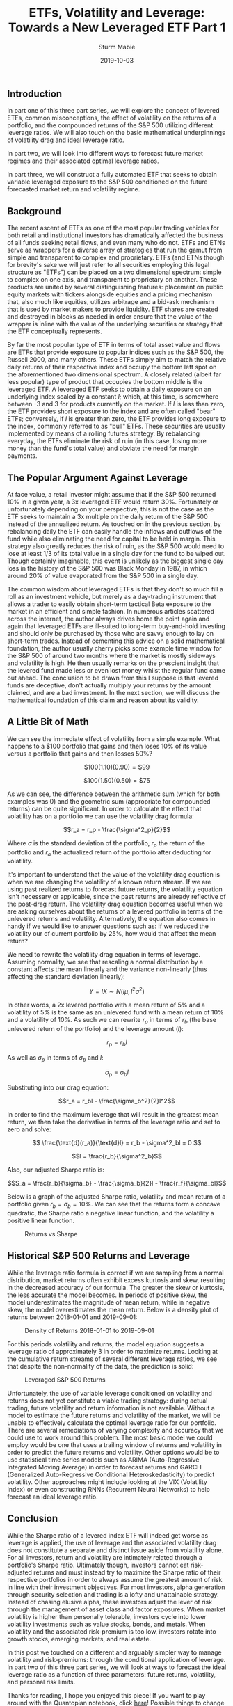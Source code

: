 #+TITLE: ETFs, Volatility and Leverage: Towards a New Leveraged ETF Part 1

#+AUTHOR: Sturm Mabie
#+DATE: 2019-10-03

** Introduction
   :PROPERTIES:
   :CUSTOM_ID: introduction
   :END:

In part one of this three part series, we will explore the concept of
levered ETFs, common misconceptions, the effect of volatility on the
returns of a portfolio, and the compounded returns of the S&P 500
utilizing different leverage ratios. We will also touch on the basic
mathematical underpinnings of volatility drag and ideal leverage ratio.

In part two, we will look into different ways to forecast future market
regimes and their associated optimal leverage ratios.

In part three, we will construct a fully automated ETF that seeks to
obtain variable leveraged exposure to the S&P 500 conditioned on the
future forecasted market return and volatility regime.

** Background
   :PROPERTIES:
   :CUSTOM_ID: background
   :END:

The recent ascent of ETFs as one of the most popular trading vehicles
for both retail and institutional investors has dramatically affected
the business of all funds seeking retail flows, and even many who do
not. ETFs and ETNs serve as wrappers for a diverse array of strategies
that run the gamut from simple and transparent to complex and
proprietary. ETFs (and ETNs though for brevity's sake we will just refer
to all securities employing this legal structure as "ETFs") can be
placed on a two dimensional spectrum: simple to complex on one axis, and
transparent to proprietary on another. These products are united by
several distinguishing features: placement on public equity markets with
tickers alongside equities and a pricing mechanism that, also much like
equities, utilizes arbitrage and a bid-ask mechanism that is used by
market makers to provide liquidity. ETF shares are created and destroyed
in blocks as needed in order ensure that the value of the wrapper is
inline with the value of the underlying securities or strategy that the
ETF conceptually represents.

By far the most popular type of ETF in terms of total asset value and
flows are ETFs that provide exposure to popular indices such as the S&P
500, the Russell 2000, and many others. These ETFs simply aim to match
the relative daily returns of their respective index and occupy the
bottom left spot on the aforementioned two dimensional spectrum. A
closely related (albeit far less popular) type of product that occupies
the bottom middle is the leveraged ETF. A leveraged ETF seeks to obtain
a daily exposure on an underlying index scaled by a constant $l$; which,
at this time, is somewhere between -3 and 3 for products currently on
the market. If $l$ is less than zero, the ETF provides short exposure to
the index and are often called "bear" ETFs; conversely, if $l$ is
greater than zero, the ETF provides long exposure to the index, commonly
referred to as "bull" ETFs. These securities are usually implemented by
means of a rolling futures strategy. By rebalancing everyday, the ETFs
eliminate the risk of ruin (in this case, losing more money than the
fund's total value) and obviate the need for margin payments.

** The Popular Argument Against Leverage
   :PROPERTIES:
   :CUSTOM_ID: the-popular-argument-against-leverage
   :END:

At face value, a retail investor might assume that if the S&P 500
returned 10% in a given year, a 3x leveraged ETF would return 30%.
Fortunately or unfortunately depending on your perspective, this is not
the case as the ETF seeks to maintain a 3x multiple on the daily return
of the S&P 500 instead of the annualized return. As touched on in the
previous section, by rebalancing daily the ETF can easily handle the
inflows and outflows of the fund while also eliminating the need for
capital to be held in margin. This strategy also greatly reduces the
risk of ruin, as the S&P 500 would need to lose at least 1/3 of its
total value in a single day for the fund to be wiped out. Though
certainly imaginable, this event is unlikely as the biggest single day
loss in the history of the S&P 500 was Black Monday in 1987, in which
around 20% of value evaporated from the S&P 500 in a single day.

The common wisdom about leveraged ETFs is that they don't so much fill a
roll as an investment vehicle, but merely as a day-trading instrument
that allows a trader to easily obtain short-term tactical Beta exposure
to the market in an efficient and simple fashion. In numerous articles
scattered across the internet, the author always drives home the point
again and again that leveraged ETFs are ill-suited to long-term
buy-and-hold investing and should only be purchased by those who are
savvy enough to lay on short-term trades. Instead of cementing this
advice on a solid mathematical foundation, the author usually cherry
picks some example time window for the S&P 500 of around two months
where the market is mostly sideways and volatility is high. He then
usually remarks on the prescient insight that the levered fund made less
or even lost money whilst the regular fund came out ahead. The
conclusion to be drawn from this I suppose is that levered funds are
deceptive, don't actually multiply your returns by the amount claimed,
and are a bad investment. In the next section, we will discuss the
mathematical foundation of this claim and reason about its validity.

** A Little Bit of Math
   :PROPERTIES:
   :CUSTOM_ID: a-little-bit-of-math
   :END:

We can see the immediate effect of volatility from a simple example.
What happens to a $100 portfolio that gains and then loses 10% of its
value versus a portfolio that gains and then losses 50%?

$$\$100(1.10)(0.90) = \$99$$

$$\$100(1.50)(0.50) = \$75$$

As we can see, the difference between the arithmetic sum (which for both
examples was 0) and the geometric sum (appropriate for compounded
returns) can be quite significant. In order to calculate the effect that
volatility has on a portfolio we can use the volatility drag formula:

$$r_a = r_p - \frac{\sigma^2_p}{2}$$

Where $\sigma$ is the standard deviation of the portfolio, $r_p$ the
return of the portfolio and $r_a$ the actualized return of the portfolio
after deducting for volatility.

It's important to understand that the value of the volatility drag
equation is when we are changing the volatility of a known return
stream. If we are using past realized returns to forecast future
returns, the volatility equation isn't necessary or applicable, since
the past returns are already reflective of the post-drag return. The
volatility drag equation becomes useful when we are asking ourselves
about the returns of a levered portfolio in terms of the unlevered
returns and volatility. Alternatively, the equation also comes in handy
if we would like to answer questions such as: If we reduced the
volatility our of current portfolio by 25%, how would that affect the
mean return?

We need to rewrite the volatility drag equation in terms of leverage.
Assuming normality, we see that rescaling a normal distribution by a
constant affects the mean linearly and the variance non-linearly (thus
affecting the standard deviation linearly):

$$ Y = lX \sim N(l\mu, l^2\sigma^2)$$

In other words, a 2x levered portfolio with a mean return of 5% and a
volatility of 5% is the same as an unlevered fund with a mean return of
10% and a volatility of 10%. As such we can rewrite $r_p$ in terms of
$r_b$ (the base unlevered return of the portfolio) and the leverage
amount ($l$):

$$r_p = r_bl$$

As well as $\sigma_p$ in terms of $\sigma_b$ and $l$:

$$\sigma_p = \sigma_bl$$

Substituting into our drag equation:

$$r_a = r_bl - \frac{\sigma_b^2}{2}l^2$$

In order to find the maximum leverage that will result in the greatest
mean return, we then take the derivative in terms of the leverage ratio
and set to zero and solve:

$$ \frac{\text{d}(r_a)}{\text{d}l} = r_b - \sigma^2_bl = 0 $$

$$l = \frac{r_b}{\sigma^2_b}$$

Also, our adjusted Sharpe ratio is:

$$S_a = \frac{r_b}{\sigma_b} - \frac{\sigma_b}{2}l - \frac{r_f}{\sigma_bl}$$

Below is a graph of the adjusted Sharpe ratio, volatility and mean
return of a portfolio given $r_b= \sigma_b=10\%$. We can see that the
returns form a concave quadratic, the Sharpe ratio a negative linear
function, and the volatility a positive linear function.

#+CAPTION: Returns vs Sharpe
[[/assets/rvs.png]]

** Historical S&P 500 Returns and Leverage
   :PROPERTIES:
   :CUSTOM_ID: historical-sp-500-returns-and-leverage
   :END:

While the leverage ratio formula is correct if we are sampling from a
normal distribution, market returns often exhibit excess kurtosis and
skew, resulting in the decreased accuracy of our formula. The greater
the skew or kurtosis, the less accurate the model becomes. In periods of
positive skew, the model underestimates the magnitude of mean return,
while in negative skew, the model overestimates the mean return. Below
is a density plot of returns between 2018-01-01 and 2019-09-01:

#+CAPTION: Density of Returns 2018-01-01 to 2019-09-01
[[/assets/kde.png]]

For this periods volatility and returns, the model equation suggests a
leverage ratio of approximately 3 in order to maximize returns. Looking
at the cumulative return streams of several different leverage ratios,
we see that despite the non-normality of the data, the prediction is
solid:

#+CAPTION: Leveraged S&P 500 Returns
[[/assets/lev1.png]]

Unfortunately, the use of variable leverage conditioned on volatility
and returns does not yet constitute a viable trading strategy: during
actual trading, future volatility and return information is not
available. Without a model to estimate the future returns and volatility
of the market, we will be unable to effectively calculate the optimal
leverage ratio for our portfolio. There are several remediations of
varying complexity and accuracy that we could use to work around this
problem. The most basic model we could employ would be one that uses a
trailing window of returns and volatility in order to predict the future
returns and volatility. Other options would be to use statistical time
series models such as ARIMA (Auto-Regressive Integrated Moving Average)
in order to forecast returns and GARCH (Generalized Auto-Regressive
Conditional Heteroskedasticity) to predict volatility. Other approaches
might include looking at the VIX (Volatility Index) or even constructing
RNNs (Recurrent Neural Networks) to help forecast an ideal leverage
ratio.

** Conclusion
   :PROPERTIES:
   :CUSTOM_ID: conclusion
   :END:

While the Sharpe ratio of a levered index ETF will indeed get worse as
leverage is applied, the use of leverage and the associated volatility
drag does not constitute a separate and distinct issue aside from
volatility alone. For all investors, return and volatility are
intimately related through a portfolio's Sharpe ratio. Ultimately
though, investors cannot eat risk-adjusted returns and must instead try
to maximize the Sharpe ratio of their respective portfolios in order to
always assume the greatest amount of risk in line with their investment
objectives. For most investors, alpha generation through security
selection and trading is a lofty and unattainable strategy. Instead of
chasing elusive alpha, these investors adjust the lever of risk through
the management of asset class and factor exposures. When market
volatility is higher than personally tolerable, investors cycle into
lower volatility investments such as value stocks, bonds, and metals.
When volatility and the associated risk-premium is too low, investors
rotate into growth stocks, emerging markets, and real estate.

In this post we touched on a different and arguably simpler way to
manage volatility and risk-premiums: through the conditional application
of leverage. In part two of this three part series, we will look at ways
to forecast the ideal leverage ratio as a function of three parameters:
future returns, volatility, and personal risk limits.

Thanks for reading, I hope you enjoyed this piece! If you want to play
around with the Quantopian notebook, click
[[https://www.quantopian.com/posts/etfs-volatility-and-leverage-towards-a-new-leveraged-etf-part-1][here]]!
Possible things to change would be the start and end dates, reference
leverage ratios, and the ticker to analyze.
